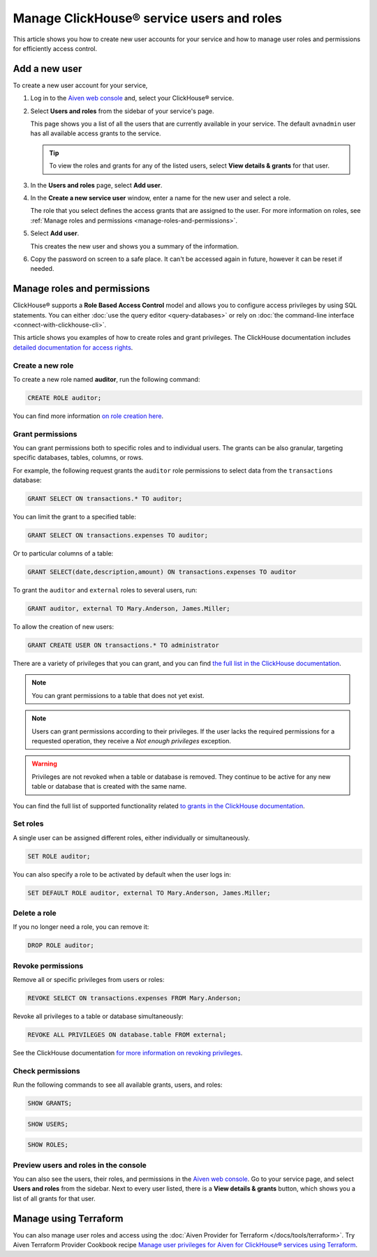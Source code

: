 Manage ClickHouse® service users and roles
==========================================

This article shows you how to create new user accounts for your service and how to manage user roles and permissions for efficiently access control.

Add a new user
--------------

To create a new user account for your service,

#. Log in to the `Aiven web console <https://console.aiven.io/>`_ and, select your ClickHouse® service.

#. Select **Users and roles** from the sidebar of your service's page.

   This page shows you a list of all the users that are currently available in your service. The default ``avnadmin`` user has all available access grants to the service.

   .. tip::
      To view the roles and grants for any of the listed users, select **View details & grants** for that user.

#. In the **Users and roles** page, select **Add user**.

#. In the **Create a new service user** window, enter a name for the new user and select a role.

   The role that you select defines the access grants that are assigned to the user. For more information on roles, see :ref:`Manage roles and permissions <manage-roles-and-permissions>`.

#. Select **Add user**.

   This creates the new user and shows you a summary of the information.

#. Copy the password on screen to a safe place. It can't be accessed again in future, however it can be reset if needed.

.. _manage-roles-and-permissions:

Manage roles and permissions
----------------------------

ClickHouse® supports a **Role Based Access Control** model and allows you to configure access privileges by using SQL statements. You can either :doc:`use the query editor <query-databases>` or rely on :doc:`the command-line interface <connect-with-clickhouse-cli>`.

This article shows you examples of how to create roles and grant privileges. The ClickHouse documentation includes  `detailed documentation for access rights <https://clickhouse.com/docs/en/operations/access-rights/>`_.

Create a new role
^^^^^^^^^^^^^^^^^

To create a new role named **auditor**, run the following command:

.. code::

   CREATE ROLE auditor;

You can find more information `on role creation here <https://clickhouse.com/docs/en/sql-reference/statements/create/role/>`_.

Grant permissions
^^^^^^^^^^^^^^^^^

You can grant permissions both to specific roles and to individual users. The grants can be also granular, targeting specific databases, tables, columns, or rows.

For example, the following request grants the ``auditor`` role permissions to select data from the ``transactions`` database:

.. code::

    GRANT SELECT ON transactions.* TO auditor;

You can limit the grant to a specified table:

.. code::

    GRANT SELECT ON transactions.expenses TO auditor;

Or to particular columns of a table:

.. code::

    GRANT SELECT(date,description,amount) ON transactions.expenses TO auditor

To grant the ``auditor`` and ``external`` roles to several users, run:

.. code::

    GRANT auditor, external TO Mary.Anderson, James.Miller;

To allow the creation of new users:

.. code::

    GRANT CREATE USER ON transactions.* TO administrator

There are a variety of privileges that you can grant, and you can find `the full list in the ClickHouse documentation <https://clickhouse.com/docs/en/sql-reference/statements/grant/#privileges>`_.

.. note::

    You can grant permissions to a table that does not yet exist.

.. note::

    Users can grant permissions according to their privileges. If the user lacks the required permissions for a requested operation, they receive a `Not enough privileges` exception.

.. warning::

    Privileges are not revoked when a table or database is removed. They continue to be active for any new table or database that is created with the same name.

You can find the full list of supported functionality related `to grants in the ClickHouse documentation <https://clickhouse.com/docs/en/sql-reference/statements/grant/>`_.

Set roles
^^^^^^^^^

A single user can be assigned different roles, either individually or simultaneously.

.. code::

    SET ROLE auditor;

You can also specify a role to be activated by default when the user logs in:

.. code::
  
   SET DEFAULT ROLE auditor, external TO Mary.Anderson, James.Miller;

Delete a role
^^^^^^^^^^^^^

If you no longer need a role, you can remove it:

.. code::

    DROP ROLE auditor;

Revoke permissions
^^^^^^^^^^^^^^^^^^

Remove all or specific privileges from users or roles:

.. code::

   REVOKE SELECT ON transactions.expenses FROM Mary.Anderson;

Revoke all privileges to a table or database simultaneously:

.. code::
  
   REVOKE ALL PRIVILEGES ON database.table FROM external;

See the ClickHouse documentation `for more information on revoking privileges <https://clickhouse.com/docs/en/sql-reference/statements/revoke/>`_.

Check permissions
^^^^^^^^^^^^^^^^^

Run the following commands to see all available grants, users, and roles:

.. code::

    SHOW GRANTS;

.. code::

    SHOW USERS;

.. code::

    SHOW ROLES;


Preview users and roles in the console
^^^^^^^^^^^^^^^^^^^^^^^^^^^^^^^^^^^^^^

You can also see the users, their roles, and permissions in the  `Aiven web console <https://console.aiven.io/>`_. Go to your service page, and select **Users and roles** from the sidebar. Next to every user listed, there is a **View details & grants** button, which shows you a list of all grants for that user.

Manage using Terraform
------------------------

You can also manage user roles and access using the :doc:`Aiven Provider for Terraform </docs/tools/terraform>`. Try Aiven Terraform Provider Cookbook recipe `Manage user privileges for Aiven for ClickHouse® services using Terraform <https://aiven.io/developer/manage-user-privileges-clickhouse-terraform>`_.
